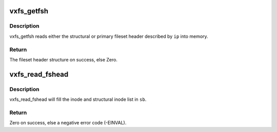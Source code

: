 .. -*- coding: utf-8; mode: rst -*-
.. src-file: fs/freevxfs/vxfs_fshead.c

.. _`vxfs_getfsh`:

vxfs_getfsh
===========

.. c:function:: struct vxfs_fsh *vxfs_getfsh(struct inode *ip, int which)

    read fileset header into memory

    :param struct inode \*ip:
        the (fake) fileset header inode

    :param int which:
        0 for the structural, 1 for the primary fsh.

.. _`vxfs_getfsh.description`:

Description
-----------

vxfs_getfsh reads either the structural or primary fileset header
described by \ ``ip``\  into memory.

.. _`vxfs_getfsh.return`:

Return
------

The fileset header structure on success, else Zero.

.. _`vxfs_read_fshead`:

vxfs_read_fshead
================

.. c:function:: int vxfs_read_fshead(struct super_block *sbp)

    read the fileset headers

    :param struct super_block \*sbp:
        superblock to which the fileset belongs

.. _`vxfs_read_fshead.description`:

Description
-----------

vxfs_read_fshead will fill the inode and structural inode list in \ ``sb``\ .

.. _`vxfs_read_fshead.return`:

Return
------

Zero on success, else a negative error code (-EINVAL).

.. This file was automatic generated / don't edit.

